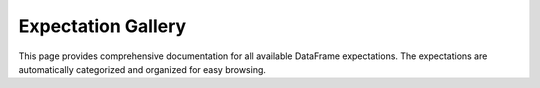 Expectation Gallery
===================


This page provides comprehensive documentation for all available DataFrame expectations.
The expectations are automatically categorized and organized for easy browsing.

.. expectations::
   :class: dataframe_expectations.expectations_suite.DataframeExpectationsSuite
   :show-summary:
   :show-cards:
